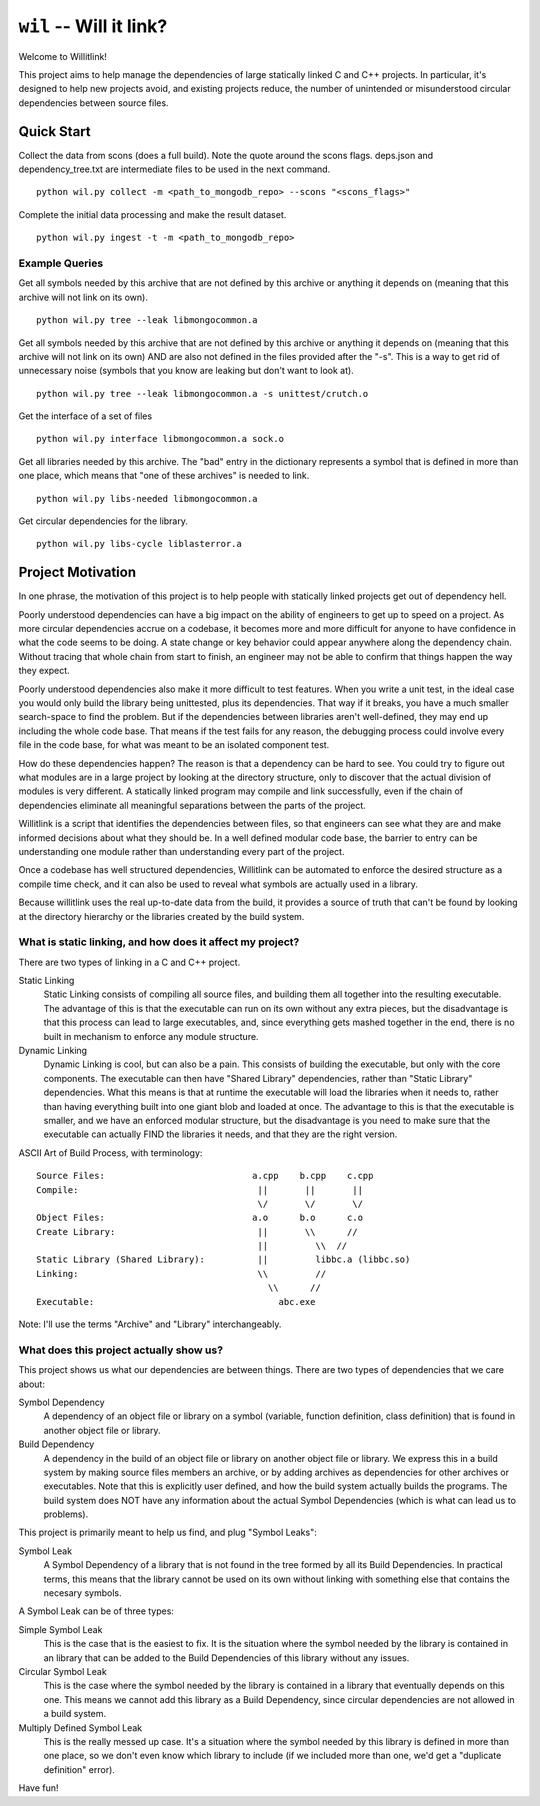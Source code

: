 ========================
``wil`` -- Will it link?
========================

Welcome to Willitlink!

This project aims to help manage the dependencies of large statically linked C
and C++ projects. In particular, it's designed to help new projects avoid, and
existing projects reduce, the number of unintended or misunderstood circular
dependencies between source files.

Quick Start
-----------

Collect the data from scons (does a full build).  Note the quote around the scons flags.  deps.json and dependency_tree.txt are intermediate files to be used in the next command.

::

   python wil.py collect -m <path_to_mongodb_repo> --scons "<scons_flags>"

Complete the initial data processing and make the result dataset.

::

   python wil.py ingest -t -m <path_to_mongodb_repo>

Example Queries
~~~~~~~~~~~~~~~

Get all symbols needed by this archive that are not defined by this archive or anything it depends on (meaning that this archive will not link on its own).

::

    python wil.py tree --leak libmongocommon.a

Get all symbols needed by this archive that are not defined by this archive or anything it depends on (meaning that this archive will not link on its own) AND are also not defined in the files provided after the "-s".  This is a way to get rid of unnecessary noise (symbols that you know are leaking but don't want to look at).

::

    python wil.py tree --leak libmongocommon.a -s unittest/crutch.o

Get the interface of a set of files

::

    python wil.py interface libmongocommon.a sock.o

Get all libraries needed by this archive.  The "bad" entry in the dictionary represents a symbol that is defined in more than one place, which means that "one of these archives" is needed to link.

::

    python wil.py libs-needed libmongocommon.a

Get circular dependencies for the library.

::

    python wil.py libs-cycle liblasterror.a

Project Motivation
------------------

In one phrase, the motivation of this project is to help people with statically
linked projects get out of dependency hell.

Poorly understood dependencies can have a big impact on the ability of
engineers to get up to speed on a project.  As more circular dependencies accrue
on a codebase, it becomes more and more difficult for anyone to have confidence
in what the code seems to be doing.  A state change or key behavior could appear
anywhere along the dependency chain.  Without tracing that whole chain from
start to finish, an engineer may not be able to confirm that things happen the
way they expect.

Poorly understood dependencies also make it more difficult to test features.
When you write a unit test, in the ideal case you would only build the library
being unittested, plus its dependencies. That way if it breaks, you have a much
smaller search-space to find the problem. But if the dependencies between
libraries aren't well-defined, they may end up including the whole code base.
That means if the test fails for any reason, the debugging process could involve
every file in the code base, for what was meant to be an isolated component
test.

How do these dependencies happen? The reason is that a dependency can be hard to
see. You could try to figure out what modules are in a large project by looking
at the directory structure, only to discover that the actual division of modules
is very different. A statically linked program may compile and link
successfully, even if the chain of dependencies eliminate all meaningful
separations between the parts of the project.

Willitlink is a script that identifies the dependencies between files, so that
engineers can see what they are and make informed decisions about what they
should be.  In a well defined modular code base, the barrier to entry can be
understanding one module rather than understanding every part of the project.

Once a codebase has well structured dependencies, Willitlink can be automated to
enforce the desired structure as a compile time check, and it can also be used
to reveal what symbols are actually used in a library.

Because willitlink uses the real up-to-date data from the build, it provides a
source of truth that can't be found by looking at the directory hierarchy or the
libraries created by the build system.

What is static linking, and how does it affect my project?
~~~~~~~~~~~~~~~~~~~~~~~~~~~~~~~~~~~~~~~~~~~~~~~~~~~~~~~~~~

There are two types of linking in a C and C++ project.

Static Linking
    Static Linking consists of compiling all source files, and building them all together into the
    resulting executable.  The advantage of this is that the executable can run on its own without
    any extra pieces, but the disadvantage is that this process can lead to large executables, and,
    since everything gets mashed together in the end, there is no built in mechanism to enforce any
    module structure.

Dynamic Linking
    Dynamic Linking is cool, but can also be a pain.  This consists of building the executable, but
    only with the core components.  The executable can then have "Shared Library" dependencies,
    rather than "Static Library" dependencies.  What this means is that at runtime the executable
    will load the libraries when it needs to, rather than having everything built into one giant
    blob and loaded at once.  The advantage to this is that the executable is smaller, and we have
    an enforced modular structure, but the disadvantage is you need to make sure that the executable
    can actually FIND the libraries it needs, and that they are the right version.

ASCII Art of Build Process, with terminology:

::

    Source Files:                            a.cpp    b.cpp    c.cpp
    Compile:                                  ||       ||       ||
                                              \/       \/       \/
    Object Files:                            a.o      b.o      c.o
    Create Library:                           ||       \\      //
                                              ||         \\  //
    Static Library (Shared Library):          ||         libbc.a (libbc.so)
    Linking:                                  \\         //
                                                \\      //
    Executable:                                   abc.exe

Note: I'll use the terms "Archive" and "Library" interchangeably.

What does this project actually show us?
~~~~~~~~~~~~~~~~~~~~~~~~~~~~~~~~~~~~~~~~

This project shows us what our dependencies are between things.  There are two types of dependencies
that we care about:

Symbol Dependency
    A dependency of an object file or library on a symbol (variable, function definition, class
    definition) that is found in another object file or library.

Build Dependency
    A dependency in the build of an object file or library on another object file or library.  We
    express this in a build system by making source files members an archive, or by adding archives
    as dependencies for other archives or executables.  Note that this is explicitly user defined,
    and how the build system actually builds the programs.  The build system does NOT have any
    information about the actual Symbol Dependencies (which is what can lead us to problems).

This project is primarily meant to help us find, and plug "Symbol Leaks":

Symbol Leak
    A Symbol Dependency of a library that is not found in the tree formed by all its Build
    Dependencies.  In practical terms, this means that the library cannot be used on its own without
    linking with something else that contains the necesary symbols.

A Symbol Leak can be of three types:

Simple Symbol Leak
    This is the case that is the easiest to fix.  It is the situation where the symbol needed by the
    library is contained in an library that can be added to the Build Dependencies of this library
    without any issues.

Circular Symbol Leak
    This is the case where the symbol needed by the library is contained in a library that
    eventually depends on this one.  This means we cannot add this library as a Build Dependency,
    since circular dependencies are not allowed in a build system.

Multiply Defined Symbol Leak
    This is the really messed up case.  It's a situation where the symbol needed by this library is
    defined in more than one place, so we don't even know which library to include (if we included
    more than one, we'd get a "duplicate definition" error).

Have fun!
